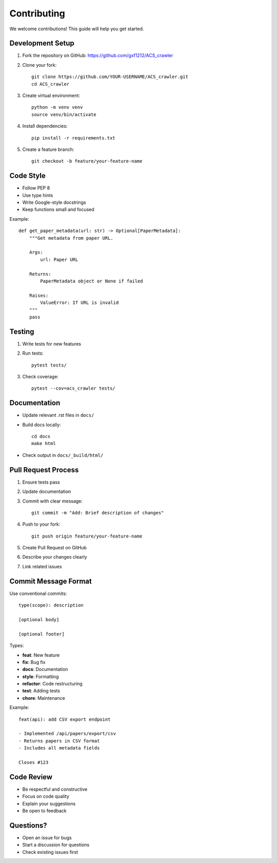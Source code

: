 Contributing
============

We welcome contributions! This guide will help you get started.

Development Setup
-----------------

1. Fork the repository on GitHub: https://github.com/gxf1212/ACS_crawler
2. Clone your fork::

    git clone https://github.com/YOUR-USERNAME/ACS_crawler.git
    cd ACS_crawler

3. Create virtual environment::

    python -m venv venv
    source venv/bin/activate

4. Install dependencies::

    pip install -r requirements.txt

5. Create a feature branch::

    git checkout -b feature/your-feature-name

Code Style
----------

* Follow PEP 8
* Use type hints
* Write Google-style docstrings
* Keep functions small and focused

Example::

    def get_paper_metadata(url: str) -> Optional[PaperMetadata]:
        """Get metadata from paper URL.

        Args:
            url: Paper URL

        Returns:
            PaperMetadata object or None if failed

        Raises:
            ValueError: If URL is invalid
        """
        pass

Testing
-------

1. Write tests for new features
2. Run tests::

    pytest tests/

3. Check coverage::

    pytest --cov=acs_crawler tests/

Documentation
-------------

* Update relevant .rst files in ``docs/``
* Build docs locally::

    cd docs
    make html

* Check output in ``docs/_build/html/``

Pull Request Process
--------------------

1. Ensure tests pass
2. Update documentation
3. Commit with clear message::

    git commit -m "Add: Brief description of changes"

4. Push to your fork::

    git push origin feature/your-feature-name

5. Create Pull Request on GitHub
6. Describe your changes clearly
7. Link related issues

Commit Message Format
---------------------

Use conventional commits::

    type(scope): description

    [optional body]

    [optional footer]

Types:

* **feat**: New feature
* **fix**: Bug fix
* **docs**: Documentation
* **style**: Formatting
* **refactor**: Code restructuring
* **test**: Adding tests
* **chore**: Maintenance

Example::

    feat(api): add CSV export endpoint

    - Implemented /api/papers/export/csv
    - Returns papers in CSV format
    - Includes all metadata fields

    Closes #123

Code Review
-----------

* Be respectful and constructive
* Focus on code quality
* Explain your suggestions
* Be open to feedback

Questions?
----------

* Open an issue for bugs
* Start a discussion for questions
* Check existing issues first
